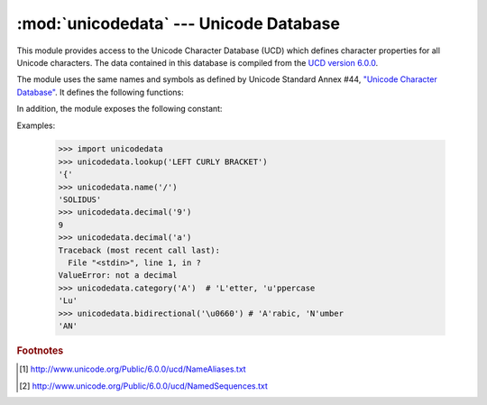 :mod:`unicodedata` --- Unicode Database
=======================================

.. module:: unicodedata
   :synopsis: Access the Unicode Database.
.. moduleauthor:: Marc-Andre Lemburg <mal@lemburg.com>
.. sectionauthor:: Marc-Andre Lemburg <mal@lemburg.com>
.. sectionauthor:: Martin v. Löwis <martin@v.loewis.de>


.. index::
   single: Unicode
   single: character
   pair: Unicode; database

This module provides access to the Unicode Character Database (UCD) which
defines character properties for all Unicode characters. The data contained in
this database is compiled from the `UCD version 6.0.0
<http://www.unicode.org/Public/6.0.0/ucd>`_.

The module uses the same names and symbols as defined by Unicode
Standard Annex #44, `"Unicode Character Database"
<http://www.unicode.org/reports/tr44/tr44-6.html>`_.  It defines the
following functions:


.. function:: lookup(name)

   Look up character by name.  If a character with the given name is found, return
   the corresponding character.  If not found, :exc:`KeyError` is raised.

   .. versionchanged:: 3.3
      Support for name aliases [#]_ and named sequences [#]_ has been added.


.. function:: name(chr[, default])

   Returns the name assigned to the character *chr* as a string. If no
   name is defined, *default* is returned, or, if not given, :exc:`ValueError` is
   raised.


.. function:: decimal(chr[, default])

   Returns the decimal value assigned to the character *chr* as integer.
   If no such value is defined, *default* is returned, or, if not given,
   :exc:`ValueError` is raised.


.. function:: digit(chr[, default])

   Returns the digit value assigned to the character *chr* as integer.
   If no such value is defined, *default* is returned, or, if not given,
   :exc:`ValueError` is raised.


.. function:: numeric(chr[, default])

   Returns the numeric value assigned to the character *chr* as float.
   If no such value is defined, *default* is returned, or, if not given,
   :exc:`ValueError` is raised.


.. function:: category(chr)

   Returns the general category assigned to the character *chr* as
   string.


.. function:: bidirectional(chr)

   Returns the bidirectional category assigned to the character *chr* as
   string. If no such value is defined, an empty string is returned.


.. function:: combining(chr)

   Returns the canonical combining class assigned to the character *chr*
   as integer. Returns ``0`` if no combining class is defined.


.. function:: east_asian_width(chr)

   Returns the east asian width assigned to the character *chr* as
   string.


.. function:: mirrored(chr)

   Returns the mirrored property assigned to the character *chr* as
   integer. Returns ``1`` if the character has been identified as a "mirrored"
   character in bidirectional text, ``0`` otherwise.


.. function:: decomposition(chr)

   Returns the character decomposition mapping assigned to the character
   *chr* as string. An empty string is returned in case no such mapping is
   defined.


.. function:: normalize(form, unistr)

   Return the normal form *form* for the Unicode string *unistr*. Valid values for
   *form* are 'NFC', 'NFKC', 'NFD', and 'NFKD'.

   The Unicode standard defines various normalization forms of a Unicode string,
   based on the definition of canonical equivalence and compatibility equivalence.
   In Unicode, several characters can be expressed in various way. For example, the
   character U+00C7 (LATIN CAPITAL LETTER C WITH CEDILLA) can also be expressed as
   the sequence U+0327 (COMBINING CEDILLA) U+0043 (LATIN CAPITAL LETTER C).

   For each character, there are two normal forms: normal form C and normal form D.
   Normal form D (NFD) is also known as canonical decomposition, and translates
   each character into its decomposed form. Normal form C (NFC) first applies a
   canonical decomposition, then composes pre-combined characters again.

   In addition to these two forms, there are two additional normal forms based on
   compatibility equivalence. In Unicode, certain characters are supported which
   normally would be unified with other characters. For example, U+2160 (ROMAN
   NUMERAL ONE) is really the same thing as U+0049 (LATIN CAPITAL LETTER I).
   However, it is supported in Unicode for compatibility with existing character
   sets (e.g. gb2312).

   The normal form KD (NFKD) will apply the compatibility decomposition, i.e.
   replace all compatibility characters with their equivalents. The normal form KC
   (NFKC) first applies the compatibility decomposition, followed by the canonical
   composition.

   Even if two unicode strings are normalized and look the same to
   a human reader, if one has combining characters and the other
   doesn't, they may not compare equal.


In addition, the module exposes the following constant:

.. data:: unidata_version

   The version of the Unicode database used in this module.


.. data:: ucd_3_2_0

   This is an object that has the same methods as the entire module, but uses the
   Unicode database version 3.2 instead, for applications that require this
   specific version of the Unicode database (such as IDNA).

Examples:

   >>> import unicodedata
   >>> unicodedata.lookup('LEFT CURLY BRACKET')
   '{'
   >>> unicodedata.name('/')
   'SOLIDUS'
   >>> unicodedata.decimal('9')
   9
   >>> unicodedata.decimal('a')
   Traceback (most recent call last):
     File "<stdin>", line 1, in ?
   ValueError: not a decimal
   >>> unicodedata.category('A')  # 'L'etter, 'u'ppercase
   'Lu'
   >>> unicodedata.bidirectional('\u0660') # 'A'rabic, 'N'umber
   'AN'


.. rubric:: Footnotes

.. [#] http://www.unicode.org/Public/6.0.0/ucd/NameAliases.txt

.. [#] http://www.unicode.org/Public/6.0.0/ucd/NamedSequences.txt
